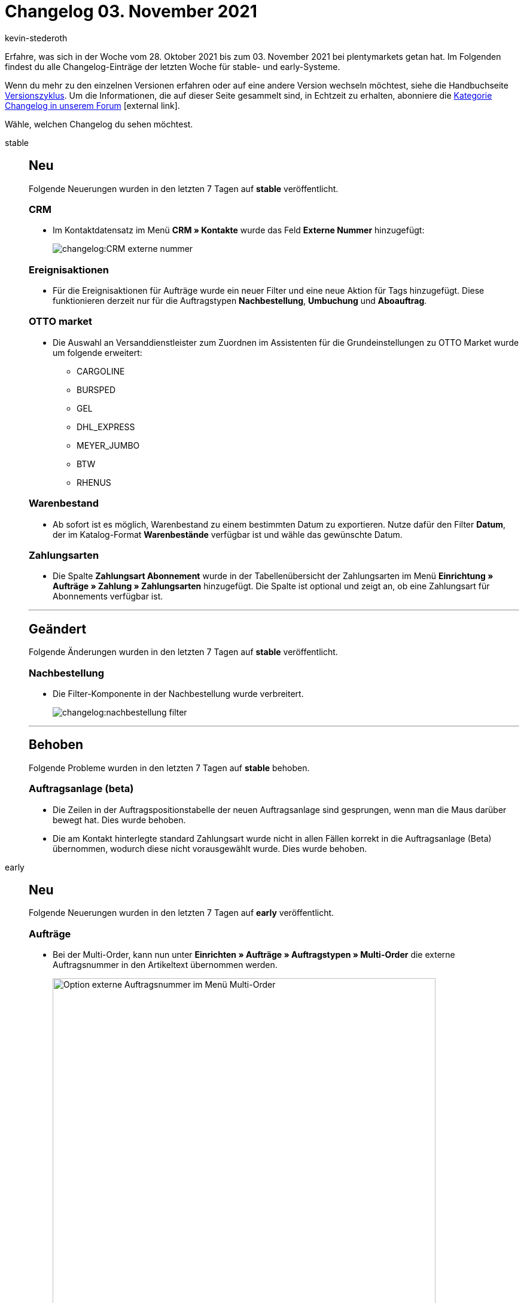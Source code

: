 = Changelog 03. November 2021
:lang: de
:author: kevin-stederoth
:sectnums!:
:position: 10660
:id:
:startWeekDate: 28. Oktober 2021
:endWeekDate: 03. November 2021

Erfahre, was sich in der Woche vom {startWeekDate} bis zum {endWeekDate} bei plentymarkets getan hat. Im Folgenden findest du alle Changelog-Einträge der letzten Woche für stable- und early-Systeme.

Wenn du mehr zu den einzelnen Versionen erfahren oder auf eine andere Version wechseln möchtest, siehe die Handbuchseite xref:business-entscheidungen:versionszyklus.adoc#[Versionszyklus]. Um die Informationen, die auf dieser Seite gesammelt sind, in Echtzeit zu erhalten, abonniere die link:https://forum.plentymarkets.com/c/changelog[Kategorie Changelog in unserem Forum^]{nbsp}icon:external-link[].

Wähle, welchen Changelog du sehen möchtest.

[tabs]
====
stable::
+

--

[discrete]
== Neu

Folgende Neuerungen wurden in den letzten 7 Tagen auf *stable* veröffentlicht.

[discrete]
=== CRM

* Im Kontaktdatensatz im Menü *CRM » Kontakte* wurde das Feld *Externe Nummer* hinzugefügt:
+
image:changelog:CRM-externe-nummer.png[]

[discrete]
=== Ereignisaktionen

* Für die Ereignisaktionen für Aufträge wurde ein neuer Filter und eine neue Aktion für Tags hinzugefügt. Diese funktionieren derzeit nur für die Auftragstypen *Nachbestellung*, *Umbuchung* und *Aboauftrag*.

[discrete]
=== OTTO market

* Die Auswahl an Versanddienstleister zum Zuordnen im Assistenten für die Grundeinstellungen zu OTTO Market wurde um folgende erweitert:
** CARGOLINE
** BURSPED
** GEL
** DHL_EXPRESS
** MEYER_JUMBO
** BTW
** RHENUS

[discrete]
=== Warenbestand

* Ab sofort ist es möglich, Warenbestand zu einem bestimmten Datum zu exportieren. Nutze dafür den Filter *Datum*, der im Katalog-Format *Warenbestände* verfügbar ist und wähle das gewünschte Datum.

[discrete]
=== Zahlungsarten

* Die Spalte *Zahlungsart Abonnement* wurde in der Tabellenübersicht der Zahlungsarten im Menü *Einrichtung » Aufträge » Zahlung » Zahlungsarten* hinzugefügt. Die Spalte ist optional und zeigt an, ob eine Zahlungsart für Abonnements verfügbar ist.

'''

[discrete]
== Geändert

Folgende Änderungen wurden in den letzten 7 Tagen auf *stable* veröffentlicht.

[discrete]
=== Nachbestellung

* Die Filter-Komponente in der Nachbestellung wurde verbreitert.
+
image:changelog:nachbestellung-filter.png[]

'''

[discrete]
== Behoben

Folgende Probleme wurden in den letzten 7 Tagen auf *stable* behoben.

[discrete]
=== Auftragsanlage (beta)

* Die Zeilen in der Auftragspositionstabelle der neuen Auftragsanlage sind gesprungen, wenn man die Maus darüber bewegt hat. Dies wurde behoben.
* Die am Kontakt hinterlegte standard Zahlungsart wurde nicht in allen Fällen korrekt in die Auftragsanlage (Beta) übernommen, wodurch diese nicht vorausgewählt wurde. Dies wurde behoben.

--

early::
+
--

[discrete]
== Neu

Folgende Neuerungen wurden in den letzten 7 Tagen auf *early* veröffentlicht.

[discrete]
=== Aufträge

* Bei der Multi-Order, kann nun unter *Einrichten » Aufträge » Auftragstypen » Multi-Order* die externe Auftragsnummer in den Artikeltext übernommen werden.
+
image:changelog/multi-order-artikeltext-externe-auftragsnummer.png[width=640, alt=Option externe Auftragsnummer im Menü Multi-Order]

[discrete]
=== Auftragsanlage (beta)

* Im ersten Schritt der neuen Auftragsanlage (beta) wird der *Rabatt in %* jetzt aus der Kundenklasse übernommen, falls dieser dort als *Standardrabatt für manuelle Aufträge* hinterlegt ist.

[discrete]
=== CRM

* Im EmailBuilder wurde die Variable *Hausnummer* in den folgenden Bereichen hinzugefügt:
** *Auftrag / Lieferadresse*
** *Auftrag / Rechnungsadresse*
** *Kontakt / Lieferadresse*
** *Kontakt / Rechnungsadresse*
* Im EmailBuilder wurde die Variable *Name des Auftragstyps* im Bereich *Auftrag* hinzugefügt.
* Im EmailBuilder wurde die Variable *Artikeltyp* im Bereich *Auftragspositionen (nur für Artikellisten-Widget)* hinzugefügt. Diese Variable gibt den Artikeltypen (Lagerware, Produktionsware, Colli oder Bestellware), der im Artikel im Tab *Global* gespeichert ist, aus.

[discrete]
=== REST-API

* Es wurde ein neuer Filter `packageNumber` zu der Route `GET /rest/orders` hinzugefügt.

'''

[discrete]
== Geändert

Folgende Änderungen wurden in den letzten 7 Tagen auf *early* veröffentlicht.

[discrete]
=== Aufträge

* Wenn ein Gutschein keinen Einfluss auf die Versandkosten hat, dann wird nun bei der Ermittlung der Versandkosten der Gutschein in die Auftragssumme mit eingerechnet.

[discrete]
=== CRM

* Die Variable *Auftragstyp*, die die ID des Auftragstyps ausgibt, wurde umbenannt in *Auftragstyp-ID*.

'''

[discrete]
== Behoben

Folgende Probleme wurden in den letzten 7 Tagen auf *early* behoben.

[discrete]
=== CRM

* Wenn ein Kontakt mehr als eine primäre Rechnungsadresse gesetzt hatte, wurden die Aufträge des Handelsvertreters zweimal in der Statistik angezeigt. Dieses Verhalten wurde behoben.
* Vor einiger Zeit haben wir den Editor zum Text-Widget hinzugefügt. Das Problem hierbei war, dass der Editor im Text-Widget nicht verfügbar war in E-Mail-Vorlagen, die erstellt wurden, bevor der Editor hinzugefügt wurden. Dieses Verhalten wurde behoben. Der Editor im Text-Widget ist nun allen E-Mail-Vorlagen verfügbar.

--

Plugin-Updates::
+
--
Folgende Plugins wurden in den letzten 7 Tagen in einer neuen Version auf plentyMarketplace veröffentlicht:

.Plugin-Updates
[cols="2, 1, 2"]
|===
|Plugin-Name |Version |To-do

|link:https://marketplace.plentymarkets.com/arvatoafterpay_54980[Arvato Afterpay Payment Plugin^]
|2.0.1
|-

|link:https://marketplace.plentymarkets.com/connectedretail_54742[Connected Retail^]
|1.0.5
|-

|link:https://marketplace.plentymarkets.com/dpdshippingservices_6320[DPD Versand Services^]
|1.7.2
|-

|link:https://marketplace.plentymarkets.com/clearvat_6925[eClear – Umsatzsteuer-Automatisierung für E-Commerce in der EU^]
|2.0.3
|-

|link:https://marketplace.plentymarkets.com/formatdesigner_6483[FormatDesigner^]
|1.1.9
|-

|link:https://marketplace.plentymarkets.com/klarna_6731[Klarna^]
|2.4.1
|-

|link:https://marketplace.plentymarkets.com/mirakl_6917[Mirakl Connector^]
|1.1.52
|-

|link:https://marketplace.plentymarkets.com/wastecalculator_54929[Verpackungsgesetz VerpackG - Export & Meldung^]
|1.1.0
|-

|link:https://marketplace.plentymarkets.com/voelknerextension_6949[Voelkner^]
|1.1.24
|-

|link:https://marketplace.plentymarkets.com/wayfair_6273[Wayfair^]
|1.2.1
|-

|link:https://marketplace.plentymarkets.com/woocommerce_5102[woocommerce.com^]
|3.0.0
|-

|===

Wenn du dir weitere neue oder aktualisierte Plugins anschauen möchtest, findest du eine link:https://marketplace.plentymarkets.com/plugins?sorting=variation.createdAt_desc&page=1&items=50[Übersicht direkt auf plentyMarketplace^]{nbsp}icon:external-link[].

--

====
